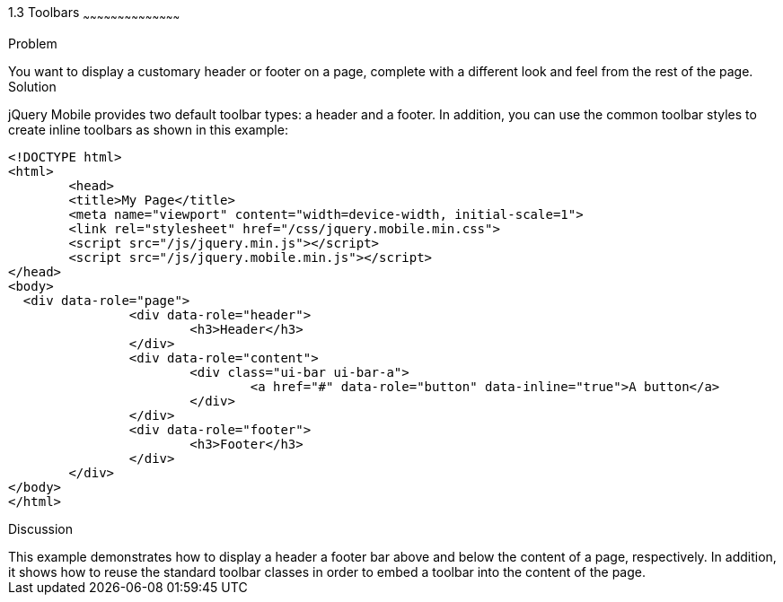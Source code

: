 ////

This is a comment block.  Put notes about your recipe here and also your author information.

Author: Max Lynch <maxlynch@uwalumni.com>
Chapter Leader approved: <date>
Copy edited: <date>
Tech edited: <date>

////

1.3 Toolbars
~~~~~~~~~~~~~~~~~~~~~~~~~~~~~~~~~~~~~~~~~~

Problem
++++++++++++++++++++++++++++++++++++++++++++
You want to display a customary header or footer on a page, complete with a different look and feel from the rest of the page.

Solution
++++++++++++++++++++++++++++++++++++++++++++
jQuery Mobile provides two default toolbar types: a header and a footer. In addition, you can use the common toolbar styles to create inline toolbars as shown in this example:

[source, html]
-----
<!DOCTYPE html> 
<html> 
	<head> 
	<title>My Page</title> 
	<meta name="viewport" content="width=device-width, initial-scale=1"> 
	<link rel="stylesheet" href="/css/jquery.mobile.min.css">
	<script src="/js/jquery.min.js"></script>
	<script src="/js/jquery.mobile.min.js"></script>
</head> 
<body>
  <div data-role="page">
		<div data-role="header">
			<h3>Header</h3>
		</div>
		<div data-role="content">
			<div class="ui-bar ui-bar-a">
				<a href="#" data-role="button" data-inline="true">A button</a>
			</div>
		</div>
		<div data-role="footer">
			<h3>Footer</h3>
		</div>
	</div>
</body>
</html>
-----
 
Discussion
++++++++++++++++++++++++++++++++++++++++++++
This example demonstrates how to display a header a footer bar above and below the content of a page, respectively. In addition, it shows how to reuse the standard toolbar classes in order to embed a toolbar into the content of the page.
